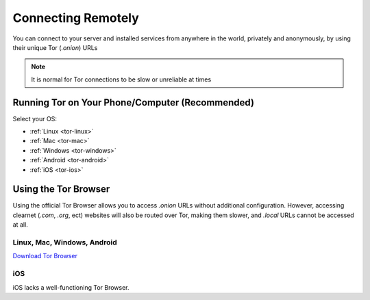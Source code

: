 .. _connecting-tor:

===================
Connecting Remotely
===================
You can connect to your server and installed services from anywhere in the world, privately and anonymously, by using their unique Tor (`.onion`) URLs

.. note:: It is normal for Tor connections to be slow or unreliable at times

Running Tor on Your Phone/Computer (Recommended)
------------------------------------------------
Select your OS:

- :ref:`Linux <tor-linux>`
- :ref:`Mac <tor-mac>`
- :ref:`Windows <tor-windows>`
- :ref:`Android <tor-android>`
- :ref:`iOS <tor-ios>`

Using the Tor Browser
---------------------
Using the official Tor Browser allows you to access `.onion` URLs without additional configuration. However, accessing clearnet (`.com`, `.org`, ect) websites will also be routed over Tor, making them slower, and `.local` URLs cannot be accessed at all.

Linux, Mac, Windows, Android
............................

`Download Tor Browser <https://torproject.org/download/>`_

iOS
...

iOS lacks a well-functioning Tor Browser.
